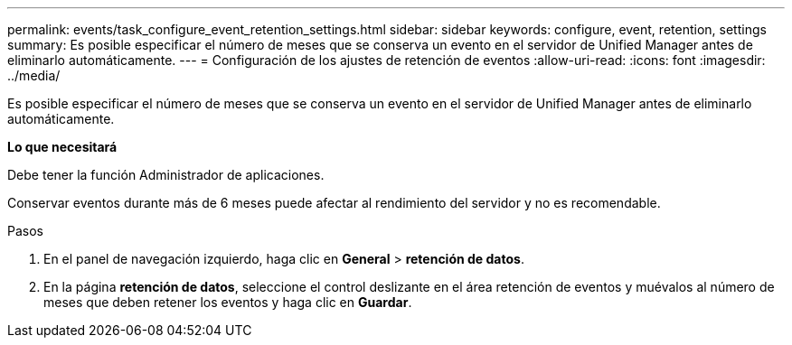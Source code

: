 ---
permalink: events/task_configure_event_retention_settings.html 
sidebar: sidebar 
keywords: configure, event, retention, settings 
summary: Es posible especificar el número de meses que se conserva un evento en el servidor de Unified Manager antes de eliminarlo automáticamente. 
---
= Configuración de los ajustes de retención de eventos
:allow-uri-read: 
:icons: font
:imagesdir: ../media/


[role="lead"]
Es posible especificar el número de meses que se conserva un evento en el servidor de Unified Manager antes de eliminarlo automáticamente.

*Lo que necesitará*

Debe tener la función Administrador de aplicaciones.

Conservar eventos durante más de 6 meses puede afectar al rendimiento del servidor y no es recomendable.

.Pasos
. En el panel de navegación izquierdo, haga clic en *General* > *retención de datos*.
. En la página *retención de datos*, seleccione el control deslizante en el área retención de eventos y muévalos al número de meses que deben retener los eventos y haga clic en *Guardar*.

